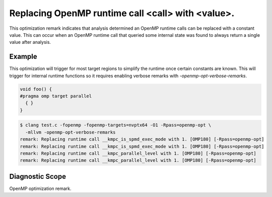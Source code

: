.. _omp180:

Replacing OpenMP runtime call <call> with <value>.
====================================================================

This optimization remark indicates that analysis determined an OpenMP runtime
calls can be replaced with a constant value. This can occur when an OpenMP
runtime call that queried some internal state was found to always return a
single value after analysis.

Example
-------

This optimization will trigger for most target regions to simplify the runtime
once certain constants are known. This will trigger for internal runtime
functions so it requires enabling verbose remarks with
`-openmp-opt-verbose-remarks`.

.. code-block:: c++

  void foo() {
  #pragma omp target parallel
    { }
  }

.. code-block:: console

  $ clang test.c -fopenmp -fopenmp-targets=nvptx64 -O1 -Rpass=openmp-opt \
    -mllvm -openmp-opt-verbose-remarks
  remark: Replacing runtime call __kmpc_is_spmd_exec_mode with 1. [OMP180] [-Rpass=openmp-opt]
  remark: Replacing runtime call __kmpc_is_spmd_exec_mode with 1. [OMP180] [-Rpass=openmp-opt]
  remark: Replacing runtime call __kmpc_parallel_level with 1. [OMP180] [-Rpass=openmp-opt]
  remark: Replacing runtime call __kmpc_parallel_level with 1. [OMP180] [-Rpass=openmp-opt]

Diagnostic Scope
----------------

OpenMP optimization remark.

